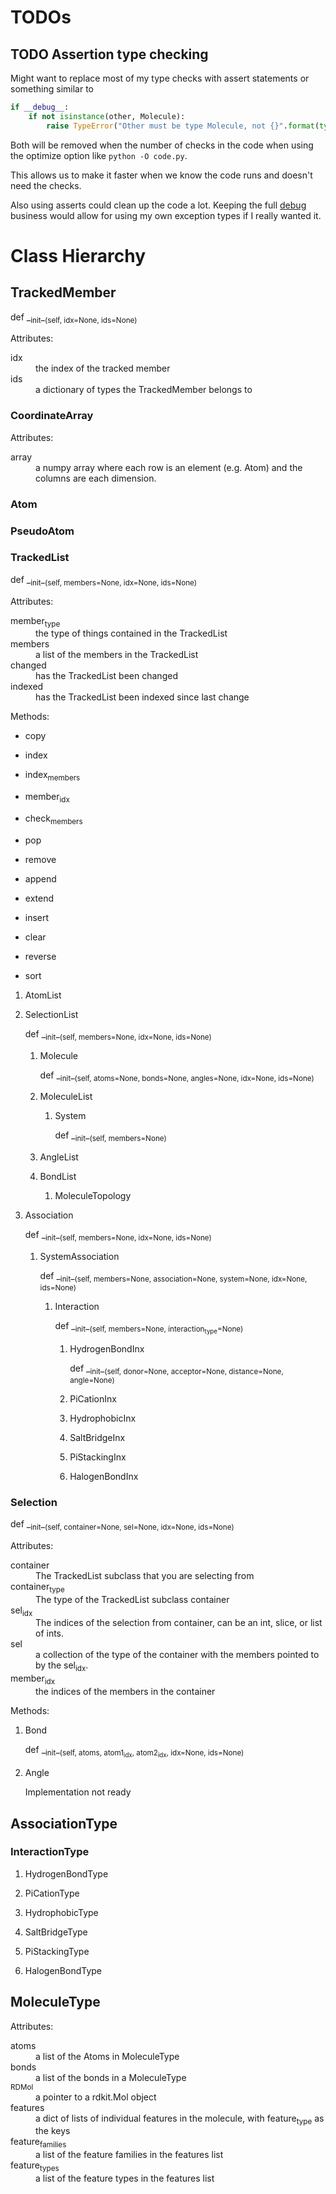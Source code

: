 

* TODOs 

** TODO Assertion type checking

Might want to replace most of my type checks with assert statements or
something similar to 

#+BEGIN_SRC python
  if __debug__:
      if not isinstance(other, Molecule):
          raise TypeError("Other must be type Molecule, not {}".format(type(other)))
#+END_SRC

Both will be removed when the number of checks in the code when using the
optimize option like ~python -O code.py~.

This allows us to make it faster when we know the code runs and
doesn't need the checks.

Also using asserts could clean up the code a lot. Keeping the full
__debug__ business would allow for using my own exception types if I
really wanted it.


* Class Hierarchy

** TrackedMember
def __init__(self, idx=None, ids=None)

Attributes:
- idx :: the index of the tracked member
- ids :: a dictionary of types the TrackedMember belongs to

*** CoordinateArray

Attributes:
- array :: a numpy array where each row is an element (e.g. Atom) and
     the columns are each dimension.

*** Atom
*** PseudoAtom


*** TrackedList
def __init__(self, members=None, idx=None, ids=None)

Attributes:
- member_type :: the type of things contained in the TrackedList
- members :: a list of the members in the TrackedList
- changed :: has the TrackedList been changed
- indexed :: has the TrackedList been indexed since last change

Methods:
- copy
- index
- index_members
- member_idx
- check_members

- pop
- remove
- append
- extend
- insert
- clear
- reverse
- sort


**** AtomList

**** SelectionList
def __init__(self, members=None, idx=None, ids=None)
***** Molecule
  def __init__(self, atoms=None, bonds=None, angles=None, idx=None, ids=None)
***** MoleculeList

****** System
def __init__(self, members=None)
***** AngleList
***** BondList
****** MoleculeTopology

**** Association
def __init__(self, members=None, idx=None, ids=None) 
****** SystemAssociation
def __init__(self, members=None, association=None, system=None, idx=None, ids=None)
******* Interaction
def __init__(self, members=None, interaction_type=None)

******** HydrogenBondInx
def __init__(self, donor=None, acceptor=None, distance=None, angle=None)

******** PiCationInx
******** HydrophobicInx
******** SaltBridgeInx
******** PiStackingInx
******** HalogenBondInx


*** Selection
def __init__(self, container=None, sel=None, idx=None, ids=None)

Attributes:
- container :: The TrackedList subclass that you are selecting from
- container_type :: The type of the TrackedList subclass container
- sel_idx :: The indices of the selection from container, can be an int,
     slice, or list of ints.
- sel :: a collection of the type of the container with the members
     pointed to by the sel_idx.
- member_idx :: the indices of the members in the container

Methods:


**** Bond
def __init__(self, atoms, atom1_idx, atom2_idx, idx=None, ids=None)
**** Angle
Implementation not ready




** AssociationType

*** InteractionType
**** HydrogenBondType
**** PiCationType
**** HydrophobicType
**** SaltBridgeType
**** PiStackingType
**** HalogenBondType

** MoleculeType

Attributes:
- atoms :: a list of the Atoms in MoleculeType
- bonds :: a list of the bonds in a MoleculeType
- _RDMol :: a pointer to a rdkit.Mol object
- features :: a dict of lists of individual features in the molecule,
     with feature_type as the keys
- feature_families :: a list of the feature families in the features
     list
- feature_types :: a list of the feature types in the features list


